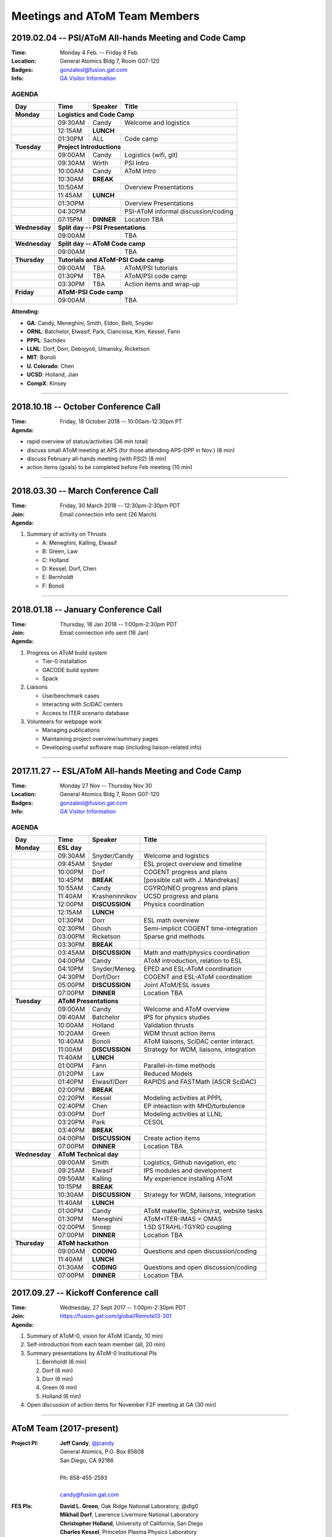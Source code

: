 Meetings and AToM Team Members
==============================

.. figure:: images/atom_cupcakes.jpg

2019.02.04 -- PSI/AToM All-hands Meeting and Code Camp 
~~~~~~~~~~~~~~~~~~~~~~~~~~~~~~~~~~~~~~~~~~~~~~~~~~~~~~

:Time:     Monday 4 Feb. -- Friday 8 Feb. 
:Location: General Atomics Bldg 7, Room G07-120
:Badges:   gonzalesl@fusion.gat.com
:Info:     `GA Visitor Information <http://www.ga.com/visitor-information>`_

------
AGENDA
------

+-----------------+-----------+--------------+-----------------------------------------+
| Day             | Time      |      Speaker | Title                                   |
+=================+===========+==============+=========================================+
| **Monday**      |     **Logistics and Code Camp**                                    |
+-----------------+-----------+--------------+-----------------------------------------+
|                 | 09:30AM   | Candy        | Welcome and logistics                   |
+-----------------+-----------+--------------+-----------------------------------------+
|                 | 12:15AM   | **LUNCH**                                              |
+-----------------+-----------+--------------+-----------------------------------------+
|                 | 01:30PM   | ALL          | Code camp                               |
+-----------------+-----------+--------------+-----------------------------------------+
| **Tuesday**     | **Project Introductions**                                          |
+-----------------+-----------+--------------+-----------------------------------------+
|                 | 09:00AM   | Candy        | Logistics (wifi, git)                   |
+-----------------+-----------+--------------+-----------------------------------------+
|                 | 09:30AM   | Wirth        | PSI Intro                               |
+-----------------+-----------+--------------+-----------------------------------------+
|                 | 10:00AM   | Candy        | AToM Intro                              |
+-----------------+-----------+--------------+-----------------------------------------+
|                 | 10:30AM   | **BREAK**                                              |
+-----------------+-----------+--------------+-----------------------------------------+
|                 | 10:50AM   |              | Overview Presentations                  |
+-----------------+-----------+--------------+-----------------------------------------+
|                 | 11:45AM   | **LUNCH**                                              |
+-----------------+-----------+--------------+-----------------------------------------+
|                 | 01:3OPM   |              | Overview Presentations                  |
+-----------------+-----------+--------------+-----------------------------------------+
|                 | 04:3OPM   |              | PSI-AToM informal discussion/coding     |
+-----------------+-----------+--------------+-----------------------------------------+
|                 | 07:15PM   |**DINNER**    | Location TBA                            |
+-----------------+-----------+--------------+-----------------------------------------+
| **Wednesday**   | **Split day -- PSI Presentations**                                 |
+-----------------+-----------+--------------+-----------------------------------------+
|                 | 09:00AM   |              | TBA                                     |
+-----------------+-----------+--------------+-----------------------------------------+
| **Wednesday**   | **Split day -- AToM Code camp**                                    |
+-----------------+-----------+--------------+-----------------------------------------+
|                 | 09:00AM   |              | TBA                                     |
+-----------------+-----------+--------------+-----------------------------------------+
| **Thursday**    | **Tutorials and AToM-PSI Code camp**                               |
+-----------------+-----------+--------------+-----------------------------------------+
|                 | 09:00AM   | TBA          | AToM/PSI tutorials                      |
+-----------------+-----------+--------------+-----------------------------------------+
|                 | 01:30PM   | TBA          | AToM/PSI code camp                      |
+-----------------+-----------+--------------+-----------------------------------------+
|                 | 03:30PM   | TBA          | Action items and wrap-up                |
+-----------------+-----------+--------------+-----------------------------------------+
| **Friday**      | **AToM-PSI Code camp**                                             |
+-----------------+-----------+--------------+-----------------------------------------+
|                 | 09:00AM   |              | TBA                                     |
+-----------------+-----------+--------------+-----------------------------------------+

:Attending:

- **GA**: Candy, Meneghini, Smith, Eldon, Belli, Snyder
- **ORNL**: Batchelor, Elwasif, Park, Cianciosa, Kim, Kessel, Fann
- **PPPL**: Sachdev
- **LLNL**: Dorf, Dorr, Debojyoti, Umansky, Ricketson
- **MIT**: Bonoli
- **U. Colorado**: Chen
- **UCSD**: Holland, Jian
- **CompX**: Kinsey
----

2018.10.18 -- October Conference Call
~~~~~~~~~~~~~~~~~~~~~~~~~~~~~~~~~~~~~

:Time: Friday, 18 October 2018 -- 10:00am-12:30pm PT 

:Agenda:
 
- rapid overview of status/activities (36 min total)
- discuss small AToM meeting at APS (for those attending APS-DPP in Nov.) (8 min)
- discuss February all-hands meeting (with PSI2) (8 min)
- action items (goals) to be completed before Feb meeting (10 min)
  
----

2018.03.30 -- March Conference Call
~~~~~~~~~~~~~~~~~~~~~~~~~~~~~~~~~~~~~

:Time: Friday, 30 March 2018 -- 12:30pm-2:30pm PDT 
:Join: Email connection info sent (26 March)

:Agenda:

#. Summary of activity on Thrusts
 
   - A: Meneghini, Kalling, Elwasif
   - B: Green, Law
   - C: Holland
   - D: Kessel, Dorf, Chen
   - E: Bernholdt
   - F: Bonoli
  
----

2018.01.18 -- January Conference Call
~~~~~~~~~~~~~~~~~~~~~~~~~~~~~~~~~~~~~

:Time: Thursday, 18 Jan 2018 -- 1:00pm-2:30pm PDT 
:Join: Email connection info sent (16 Jan)

:Agenda:

#. Progress on AToM build system
 
   - Tier-0 installation
   - GACODE build system
   - Spack

#. Liaisons

   - Use/benchmark cases 
   - Interacting with SciDAC centers
   - Access to ITER scenario database

#. Volunteers for webpage work

   - Managing publications
   - Maintaining project overview/summary pages
   - Developing useful software map (including liaison-related info)

----

2017.11.27 -- ESL/AToM All-hands Meeting and Code Camp 
~~~~~~~~~~~~~~~~~~~~~~~~~~~~~~~~~~~~~~~~~~~~~~~~~~~~~~

:Time:     Monday 27 Nov -- Thursday Nov 30 
:Location: General Atomics Bldg 7, Room G07-120
:Badges:   gonzalesl@fusion.gat.com
:Info:     `GA Visitor Information <http://www.ga.com/visitor-information>`_

------
AGENDA
------

+-----------------+-----------+--------------+-----------------------------------------+
| Day             | Time      |      Speaker | Title                                   |
+=================+===========+==============+=========================================+
| **Monday**      |      **ESL day**         |                                         |
+-----------------+-----------+--------------+-----------------------------------------+
|                 | 09:30AM   | Snyder/Candy | Welcome and logistics                   |
+-----------------+-----------+--------------+-----------------------------------------+
|                 | 09:45AM   | Snyder       | ESL project overview and timeline       |
+-----------------+-----------+--------------+-----------------------------------------+
|                 | 10:00PM   | Dorf         | COGENT progress and plans               |
+-----------------+-----------+--------------+-----------------------------------------+
|                 | 10:45PM   | **BREAK**    | [possible call with J. Mandrekas]       |
+-----------------+-----------+--------------+-----------------------------------------+
|                 | 10:55AM   | Candy        | CGYRO/NEO progress and plans            |
+-----------------+-----------+--------------+-----------------------------------------+
|                 | 11:40AM   |Krasheninnikov| UCSD progress and plans                 |
+-----------------+-----------+--------------+-----------------------------------------+
|                 | 12:00PM   |**DISCUSSION**| Physics coordination                    |
+-----------------+-----------+--------------+-----------------------------------------+
|                 | 12:15AM   | **LUNCH**                                              |
+-----------------+-----------+--------------+-----------------------------------------+
|                 | 01:30PM   | Dorr         | ESL math overview                       |
+-----------------+-----------+--------------+-----------------------------------------+
|                 | 02:30PM   | Ghosh        | Semi-implicit COGENT time-integration   |
+-----------------+-----------+--------------+-----------------------------------------+
|                 | 03:00PM   | Ricketson    | Sparse grid methods                     |
+-----------------+-----------+--------------+-----------------------------------------+
|                 | 03:30PM   | **BREAK**    |                                         |
+-----------------+-----------+--------------+-----------------------------------------+
|                 | 03:45AM   |**DISCUSSION**| Math and math/physics coordination      |
+-----------------+-----------+--------------+-----------------------------------------+
|                 | 04:00PM   | Candy        | AToM introduction, relation to ESL      |
+-----------------+-----------+--------------+-----------------------------------------+
|                 | 04:10PM   |Snyder/Meneg. | EPED and ESL-AToM coordination          |
+-----------------+-----------+--------------+-----------------------------------------+
|                 | 04:30PM   | Dorf/Dorr    | COGENT and ESL-AToM coordination        |
+-----------------+-----------+--------------+-----------------------------------------+
|                 | 05:00PM   |**DISCUSSION**| Joint AToM/ESL issues                   |
+-----------------+-----------+--------------+-----------------------------------------+
|                 | 07:00PM   |**DINNER**    | Location TBA                            |
+-----------------+-----------+--------------+-----------------------------------------+
| **Tuesday**     | **AToM Presentations**   |                                         |
+-----------------+-----------+--------------+-----------------------------------------+
|                 | 09:00AM   | Candy        | Welcome and AToM overview               |
+-----------------+-----------+--------------+-----------------------------------------+
|                 | 09:40AM   | Batchelor    | IPS for physics studies                 |
+-----------------+-----------+--------------+-----------------------------------------+
|                 | 10:00AM   | Holland      | Validation thrusts                      |
+-----------------+-----------+--------------+-----------------------------------------+
|                 | 10:20AM   | Green        | WDM thrust action items                 |
+-----------------+-----------+--------------+-----------------------------------------+
|                 | 10:40AM   | Bonoli       | AToM liaisons, SciDAC center interact.  |
+-----------------+-----------+--------------+-----------------------------------------+
|                 | 11:00AM   |**DISCUSSION**| Strategy for WDM, liaisons, integration |
+-----------------+-----------+--------------+-----------------------------------------+
|                 | 11:40AM   | **LUNCH**                                              |
+-----------------+-----------+--------------+-----------------------------------------+
|                 | 01:00PM   | Fann         | Parallel-in-time methods                |
+-----------------+-----------+--------------+-----------------------------------------+
|                 | 01:20PM   | Law          | Reduced Models                          |
+-----------------+-----------+--------------+-----------------------------------------+
|                 | 01:40PM   | Elwasif/Dorr | RAPIDS and FASTMath (ASCR SciDAC)       |
+-----------------+-----------+--------------+-----------------------------------------+
|                 | 02:00PM   | **BREAK**                                              |
+-----------------+-----------+--------------+-----------------------------------------+
|                 | 02:20PM   | Kessel       | Modeling activities at PPPL             |
+-----------------+-----------+--------------+-----------------------------------------+
|                 | 02:40PM   | Chen         | EP inteaction with MHD/turbulence       |
+-----------------+-----------+--------------+-----------------------------------------+
|                 | 03:00PM   | Dorf         | Modeling activities at LLNL             |
+-----------------+-----------+--------------+-----------------------------------------+
|                 | 03:20PM   | Park         | CESOL                                   |
+-----------------+-----------+--------------+-----------------------------------------+
|                 | 03:40PM   | **BREAK**                                              |
+-----------------+-----------+--------------+-----------------------------------------+
|                 | 04:00PM   |**DISCUSSION**| Create action items                     |
+-----------------+-----------+--------------+-----------------------------------------+
|                 | 07:00PM   |**DINNER**    | Location TBA                            |
+-----------------+-----------+--------------+-----------------------------------------+
| **Wednesday**   | **AToM Technical day**   |                                         |
+-----------------+-----------+--------------+-----------------------------------------+
|                 | 09:00AM   | Smith        | Logistics, Github navigation, etc       |
+-----------------+-----------+--------------+-----------------------------------------+
|                 | 09:25AM   | Elwasif      | IPS modules and development             |
+-----------------+-----------+--------------+-----------------------------------------+
|                 | 09:50AM   | Kalling      | My experience installing AToM           |
+-----------------+-----------+--------------+-----------------------------------------+
|                 | 10:15PM   | **BREAK**                                              |
+-----------------+-----------+--------------+-----------------------------------------+
|                 | 10:30AM   |**DISCUSSION**| Strategy for WDM, liaisons, integration |
+-----------------+-----------+--------------+-----------------------------------------+
|                 | 11:40AM   | **LUNCH**                                              |
+-----------------+-----------+--------------+-----------------------------------------+
|                 | 01:00PM   | Candy        | AToM makefile, Sphinx/rst, website tasks|
+-----------------+-----------+--------------+-----------------------------------------+
|                 | 01:30PM   | Meneghini    | AToM+ITER-IMAS = OMAS                   |
+-----------------+-----------+--------------+-----------------------------------------+
|                 | 02:00PM   | Snoep        | 1.5D STRAHL-TGYRO coupling              |
+-----------------+-----------+--------------+-----------------------------------------+
|                 | 07:00PM   |**DINNER**    | Location TBA                            |
+-----------------+-----------+--------------+-----------------------------------------+
| **Thursday**    | **AToM hackathon**       |                                         |
+-----------------+-----------+--------------+-----------------------------------------+
|                 | 09:00AM   |  **CODING**  | Questions and open discussion/coding    |
+-----------------+-----------+--------------+-----------------------------------------+
|                 | 11:40AM   | **LUNCH**                                              |
+-----------------+-----------+--------------+-----------------------------------------+
|                 | 01:30AM   |  **CODING**  | Questions and open discussion/coding    |
+-----------------+-----------+--------------+-----------------------------------------+
|                 | 07:00PM   |**DINNER**    | Location TBA                            |
+-----------------+-----------+--------------+-----------------------------------------+



2017.09.27 -- Kickoff Conference call 
~~~~~~~~~~~~~~~~~~~~~~~~~~~~~~~~~~~~~

:Time: Wednesday, 27 Sept 2017 -- 1:00pm-2:30pm PDT 
:Join: https://fusion.gat.com/global/Remote13-301

:Agenda:
#. Summary of AToM-0, vision for AToM (Candy, 10 min)
#. Self-introduction from each team member (all, 20 min)
#. Summary presentations by AToM-0 Institutional PIs 

   #. Bernholdt (6 min)
   #. Dorf (6 min)
   #. Dorr (6 min)
   #. Green (6 min)
   #. Holland (6 min)
   
#. Open discussion of action items for November F2F meeting at GA (30 min)

----

AToM Team (2017-present)
~~~~~~~~~~~~~~~~~~~~~~~~~~~~~~
.. _contact:

:Project PI:
 | **Jeff Candy**, `@jcandy <https://github.com/jcandy>`_
 | General Atomics, P.O. Box 85608
 | San Diego, CA 92186 
 |
 | Ph: 858-455-2593
 |
 | candy@fusion.gat.com

:FES PIs:
  | **David L. Green**, Oak Ridge National Laboratory, @dlg0
  | **Mikhail Dorf**, Lawrence Livermore National Laboratory
  | **Christopher Holland**, University of California, San Diego
  | **Charles Kessel**, Princeton Plasma Physics Laboratory

:ASCR PIs:
 | **David E. Bernholdt**, Oak Ridge National Laboratory
 | **Milo Dorr**, Lawrence Livermore National Laboratory
 | **David Schissel**, General Atomics

:Contractors:
 | **Paul Bonoli**, Massachusetts Institute of Technology
 | **Richard Kalling**, Kalling Software, `@kalling <https://github.com/kalling>`_
 | **Yang Chen**, University of Colorado, Boulder
 | **Don Batchelor**, Oak Ridge National Laboratory

:Funded Collaborators:
 | **O. Meneghini**, General Atomics, @orso82
 | **S.P. Smith**, General Atomics, @smithsp
 | **P.B. Snyder**, General Atomics
 | **D. Eldon**, General Atomics @eldond
 | **E. Belli**, General Atomics
 | **M. Kostuk**, General Atomics, @kostukm
 | **W. Elwasif**, Oak Ridge National Laboratory, `@elwasif <https://github.com/elwasif>`_
 | **G. Fann**, Oak Ridge National Laboratory
 | **M. Cianciosa**, Oak Ridge National Laboratory, `@cianciosa <https://github.com/cianciosa>`_
 | **J.M. Park**, Oak Ridge National Laboratory
 | **K. Law**, Oak Ridge National Laboratory, @klaw1980
 | **M. Umansky** Lawerence Livermore National Laboratory
 | **A. Pankin** Lawerence Livermore National Laboratory, @pankin
 | **D. Orlov**, University of California, San Diego
 | **N. Howard**, Massachusetts Institute of Technology
 | **J. Sachdev**, Princeton Plasma Physics Laboratory, @jsachdev

----
 
Original AToM Team (2014-2017)
~~~~~~~~~~~~~~~~~~~~~~~~~~~~~~
.. _contact:

:Project PI:
 | **Jeff Candy**, General Atomics 
 | General Atomics, P.O. Box 85608
 | San Diego, CA 92186 
 |
 | Ph: 858-455-2593
 |
 | candy@fusion.gat.com

:FES PIs:
  | **David L. Green**, Oak Ridge National Laboratory, @dlg0
  | **Mikhail Dorf**, Lawrence Livermore National Laboratory
  | **Christopher Holland**, University of California, San Diego

:ASCR PIs:
 | **David E. Bernholdt**, Oak Ridge National Laboratory
 | **Milo Dorr**, Lawrence Livermore National Laboratory
 | **David Schissel**, General Atomics

:Funded Collaborators:
 | **O. Meneghini**, General Atomics, @orso82
 | **S. Smith**, General Atomics, @smithsp
 | **P.B. Snyder**, General Atomics
 | **W. Elwasif**, Oak Ridge National Laboratory, `@elwasif <https://github.com/elwasif>`_
 | **E. D'Azevedo**, Oak Ridge National Laboratory
 | **J.M. Park**, Oak Ridge National Laboratory
 | **D. Batchelor**, Oak Ridge National Laboratory
 | **M. Umansky** Lawerence Livermore National Laboratory
 | **V. Izzo**, University of California, San Diego
 | **D. Orlov**, University of California, San Diego

 
